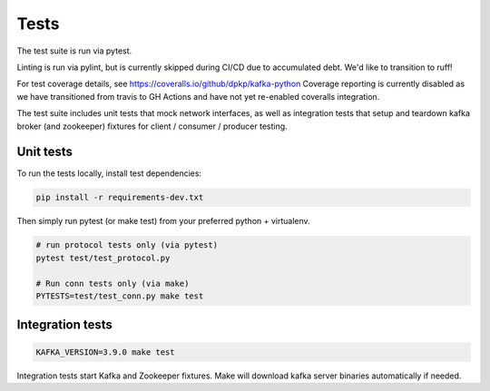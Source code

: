 Tests
=====

.. image:: https://coveralls.io/repos/dpkp/kafka-python/badge.svg?branch=master&service=github
    :target: https://coveralls.io/github/dpkp/kafka-python?branch=master
.. image:: https://travis-ci.org/dpkp/kafka-python.svg?branch=master
    :target: https://travis-ci.org/dpkp/kafka-python

The test suite is run via pytest.

Linting is run via pylint, but is currently skipped during CI/CD due to
accumulated debt. We'd like to transition to ruff!

For test coverage details, see https://coveralls.io/github/dpkp/kafka-python
Coverage reporting is currently disabled as we have transitioned from travis
to GH Actions and have not yet re-enabled coveralls integration.

The test suite includes unit tests that mock network interfaces, as well as
integration tests that setup and teardown kafka broker (and zookeeper)
fixtures for client / consumer / producer testing.


Unit tests
------------------

To run the tests locally, install test dependencies:

.. code:: bash

     pip install -r requirements-dev.txt

Then simply run pytest (or make test) from your preferred python + virtualenv.

.. code:: bash

    # run protocol tests only (via pytest)
    pytest test/test_protocol.py

    # Run conn tests only (via make)
    PYTESTS=test/test_conn.py make test


Integration tests
-----------------

.. code:: bash

    KAFKA_VERSION=3.9.0 make test


Integration tests start Kafka and Zookeeper fixtures. Make will download
kafka server binaries automatically if needed.
